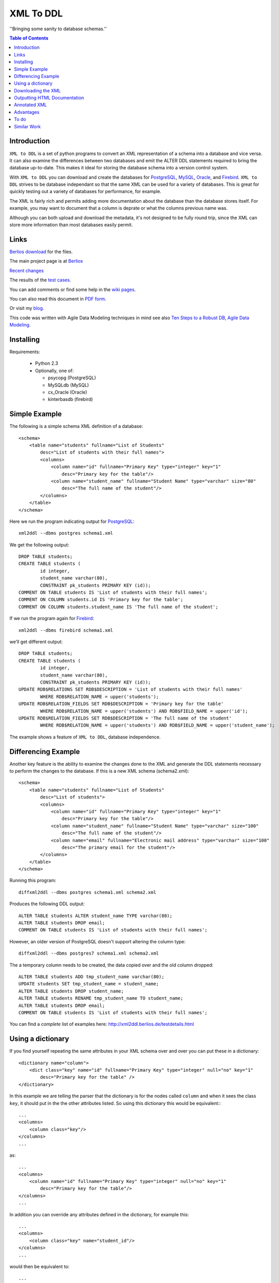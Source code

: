 ==========
XML To DDL
==========

.. meta::
   :keywords: XML, DDL, databases, generation
   :description lang=en: Creating DDL statements from XML

''Bringing some sanity to database schemas.''

.. contents:: Table of Contents

Introduction
============

|xml2ddl| is a set of python programs to convert an XML representation of a schema into a
database and vice versa. 
It can also examine the differences between two databases and emit the ALTER DDL statements required to bring the database up-to-date.
This makes it ideal for storing the database schema into a version control system.

With |xml2ddl| you can download and create the databases for PostgreSQL_, MySQL_, Oracle_, and Firebird_.
|xml2ddl| strives to be database independant so that the same XML can be used for a variety of databases.
This is great for quickly testing out a variety of databases for performance, for example.

The XML is fairly rich and permits adding more documentation about the database than the database stores itself.
For example, you may want to document that a column is deprate or what the columns previous name was.

Although you can both upload and download the metadata, it's not designed to be fully round trip,
since the XML can store more information than most databases easily permit.

Links
=====

`Berlios download <http://developer.berlios.de/project/showfiles.php?group_id=2209>`_ for the files.

The main project page is at `Berlios <http://developer.berlios.de/projects/xml2ddl/>`_

`Recent changes <http://xml2ddl.berlios.de/CHANGELOG.txt>`_

The results of the `test cases <testdetails.html>`_.

You can add comments or find some help in the `wiki pages <http://openfacts.berlios.de/index-en.phtml?title=XML%20to%20DDL>`_. 

You can also read this document in `PDF form <index.pdf>`_.

Or visit my `blog <http://scottkirkwood.blogspot.com>`_.

This code was written with Agile Data Modeling techniques in mind
see also
`Ten Steps to a Robust DB <http://www.sdmagazine.com/documents/s=826/sdm0302h/>`_, 
`Agile Data Modeling <http://www.sdmagazine.com/documents/s=826/sdm0407g/>`_.

Installing
==========

Requirements:

 * Python 2.3
 
 * Optionally, one of:
 
   * psycopg (PostgreSQL)
   
   * MySQLdb (MySQL)
   
   * cx_Oracle (Oracle)
   
   * kinterbasdb (firebird)
   
   
Simple Example
==============

The following is a simple schema XML definition of a database::

    <schema>
        <table name="students" fullname="List of Students" 
            desc="List of students with their full names">
            <columns>
                <column name="id" fullname="Primary Key" type="integer" key="1"
                    desc="Primary key for the table"/>
                <column name="student_name" fullname="Student Name" type="varchar" size="80"
                    desc="The full name of the student"/>
            </columns>
        </table>
    </schema>
    
Here we run the program indicating output for PostgreSQL_::

	xml2ddl --dbms postgres schema1.xml
    
We get the following output::

	DROP TABLE students;
	CREATE TABLE students (
		id integer,
		student_name varchar(80),
		CONSTRAINT pk_students PRIMARY KEY (id));
	COMMENT ON TABLE students IS 'List of students with their full names';
	COMMENT ON COLUMN students.id IS 'Primary key for the table';
	COMMENT ON COLUMN students.student_name IS 'The full name of the student';
    
If we run the program again for Firebird_::
    
	xml2ddl --dbms firebird schema1.xml

we'll get different output::

	DROP TABLE students;
	CREATE TABLE students (
		id integer,
		student_name varchar(80),
		CONSTRAINT pk_students PRIMARY KEY (id));
	UPDATE RDB$RELATIONS SET RDB$DESCRIPTION = 'List of students with their full names'
		WHERE RDB$RELATION_NAME = upper('students');
	UPDATE RDB$RELATION_FIELDS SET RDB$DESCRIPTION = 'Primary key for the table'
		WHERE RDB$RELATION_NAME = upper('students') AND RDB$FIELD_NAME = upper('id');
	UPDATE RDB$RELATION_FIELDS SET RDB$DESCRIPTION = 'The full name of the student'
		WHERE RDB$RELATION_NAME = upper('students') AND RDB$FIELD_NAME = upper('student_name');
    
The example shows a feature of |xml2ddl|, database independence. 

Differencing Example
====================

Another key feature is the ability to examine the changes done to the XML and generate the DDL statements necessary 
to perform the changes to the database. If this is a new XML schema (schema2.xml)::

    <schema>
        <table name="students" fullname="List of Students" 
            desc="List of students">
            <columns>
                <column name="id" fullname="Primary Key" type="integer" key="1"
                    desc="Primary key for the table"/>
                <column name="student_name" fullname="Student Name" type="varchar" size="100"
                    desc="The full name of the student"/>
                <column name="email" fullname="Electronic mail address" type="varchar" size="100"
                    desc="The primary email for the student"/>
            </columns>
        </table>
    </schema>

Running this program::

	diffxml2ddl --dbms postgres schema1.xml schema2.xml

Produces the following DDL output::

	ALTER TABLE students ALTER student_name TYPE varchar(80);
	ALTER TABLE students DROP email;
	COMMENT ON TABLE students IS 'List of students with their full names';

However, an older version of PostgreSQL doesn't support altering the column type::

	diffxml2ddl --dbms postgres7 schema1.xml schema2.xml

The a temporary column needs to be created, the data copied over and the old column dropped::

	ALTER TABLE students ADD tmp_student_name varchar(80);
	UPDATE students SET tmp_student_name = student_name;
	ALTER TABLE students DROP student_name;
	ALTER TABLE students RENAME tmp_student_name TO student_name;
	ALTER TABLE students DROP email;
	COMMENT ON TABLE students IS 'List of students with their full names';


You can find a *complete* list of examples here: 
http://xml2ddl.berlios.de/testdetails.html

Using a dictionary
==================

If you find yourself repeating the same attributes in your XML schema over and over you can put these
in a dictionary::

    <dictionary name="column">
        <dict class="key" name="id" fullname="Primary Key" type="integer" null="no" key="1"
            desc="Primary key for the table" />
    </dictionary>

In this example we are telling the parser that the dictionary is for the nodes called ``column`` and when it sees the 
class ``key``, it should put in the the other attributes listed.  
So using this dictionary this would be equivalent:::

    ...
    <columns>
        <column class="key"/>
    </columns>
    ...

as::

    ...
    <columns>
        <column name="id" fullname="Primary Key" type="integer" null="no" key="1"
            desc="Primary key for the table"/>
    </columns>
    ...

In addition you can override any attributes defined in the dictionary, for example this::

    ...
    <columns>
        <column class="key" name="student_id"/>
    </columns>
    ...

would then be equivalent to::

    ...
    <columns>
        <column name="student_id" fullname="Primary Key" type="integer" null="no" key="1"
            desc="Primary key for the table"/>
    </columns>
    ...

The dictionaries can also support multiple inheritance through the ``inherits`` attribute.
Here's a rather contrived example::

	<dictionary name="column">
		<dict class="index" type="integer" null="no"/>
		<dict class="pk   key="1"/>
		<dict class="key" inherits="index,pk" name="id" fullname="Primary Key"
			desc="Primary key for the table"/>
	</dictionary>

Downloading the XML
===================

You can download the XML schema directly from the database.
Requires a connection that conforms to the `Database API <http://www.python.org/peps/pep-0249.html>`_.
Without changing the code you can use the following connectivities:

========== ================
Database   Connectivity
========== ================
PostgreSQL ``psycopg``
MySQL      ``MySQLdb``
Firebird   ``kinterbasdb``
Oracle     ``cx_Oracle``
========== ================

Here's how to use the command::

        downloadXml --dbms <dbms> --host <host> --database <database> --user <user> --pass <pass> > <filename.xml>

``host`` defaults to "localhost" but can be another machine.

``dbms`` can be one of ``postgres``, ``mysql``, ``oracle`` or ``firebird``. Defaults to "postgres".

``database`` the name of the database, defaults to "postgres"

``user`` the user name to connect to the database.

``pass`` the password to user, defaults to "postgres"

``filename.xml`` by default it sends the XML to the console (stdout) you can pipe the output to a file as shown above.

New, is the ability to limit what is downloaded to a list of tables, views, or functions.

Outputting HTML Documentation
=============================

Some of the attributes in the XML are used solely for documentation purposes.
For example, ``fullname`` has no equivalent in most DBMSs. 
Another, it ``deprecated`` which indicates that a column or table should no longer be used, but hasn't been deleted yet.

Here's how to output the HTML document::

    xml2html --file schema.html schema.xml
    
Annotated XML
=============

The following is a list of the tags and attributes that xml2ddl accepts or 
is planned to be accepted in the future. 
The attributes enclosed in [square brackets] are optional. Also there are lot of thing not supported yet, and are so indicated.
Basically, all the tags below except for <schema> is optional. 
Note, as all XML files the tag names and attribute name (eg. <table>) is case sensitive (i.e. <Table> will not work!).
Attribute, values are case insensitive, (eg. dotschema="Yes" and dotschema="yes" should both work).


::

    <schema>
        <include/>
        ...
        
        <dictionary>
            <dict/>
            ...
        </dictionary>
        ...
        
        <table>
            <columns>
                <column/>
                ...
            </columns>
            <indexes>
                <index/>
                ...
            </indexes>
            <relations>
                <relation/>
                ...
            </relations>
            <contraints>
                <contraint/>
                ...
            </contraints>
            <triggers>
                <trigger>
                    ..
                </trigger>
                ...
            </triggers>
        </table>
        ...
        
        <view>
            -- view contents
        </view>
        ...
        
        <function>
            -- function contents.
        </function>
        ...
    </schema>

Here are the details of each of the XML tags.

::

    <schema [name="1"] 
            [dotshema="2"]
            [generated="3"]>

Not all databases have schemas, but you still need the tag.

(1) The name of the schema to use. 

(2) "yes" or "no". Indicates whether the table names will require the schema name before (i.e. "schema.table") 
    |Not supported|

(3) If set to "yes" indicates that the XML was generatd from ``dowloadXml``.

::
    
    <include href="1"/>
    
You can use includes to break a large XML schema into smaller pieces.

(1) Is the filename of the XML to include.

::

    <dictionary name="1">
        <dict class="2" 3="4"/>
    </dictionary>

The dictionary is a general system for adding attributes.

(1) Here you place the name of the *tag* you want to apply this to. 
    Typically, it should be applied to "column" but it could be "table", "index", etc.
       
(2) The classname you've given this.

(3) The attribute name to add.

(4) The value of the attribute to add.

::

    <table name="1" 
          [oldname="2"
          [fullname="3"] 
          [desc="4"]
          [inherits="5"]>

Create a table definition. 
The order may be important since xml2ddl isn't too careful about creating contraints before the table exists.

(1) The name of the database table

(2) You must enter oldname if you want to rename a table.

(3) The full name of the table, usually just the table name with spaces instead of underscores, for example. 
    This is purely for documentation purposes.

(4) A long description of the table. The description is stored in the database if possible.

(5) The idea is to specify another table which this table will inherit columns from.
    It would possibly inherit the indexes, triggers, and constraints too.
    For databases that don't support the features it will repeat the values.
    |Not supported|
    
::

    <columns>
        <column name="1" 
               [oldname="2"]
               [fullname="3"] 
               [desc="4"] 
                type="5" 
               [size="6"] 
               [precision="7"] 
               [null="8"] 
               [unique="9"]
               [key="10"] 
               [default="11"]
               [autoincrement="12"]
               [deprecated="13"]/>
        </column>
    </columns>

The <columns> tag gives an order list of attributes. 
Currently, xml2ddl doesn't reorder the columns if you move things around.

(1) Name of the column (aka attribute, aka field). 
    Note I chose the name `column` instead of `attribute` because I felt it would be easier for beginners to grasp.

(2) You need to enter the oldname if you want to rename a column.

(3) Fullname used only for documentation. Typically, it the same as `name` but with spaces and any hungarian notation removed.

(4) Long description of the attribute.

(5) The type of the column, should probably stick with the SQL99 types, if possible.

(6) The size of the column, used for varchar() and the like. 

(7) The precision of the numeric value, must be used in conjuction with `size`. 
    ``type="numeric" size="10" precision="2"`` would produce ``decimal(10, 2)``.
     
(8) "yes" or "no" or "not". ``no`` or ``not`` expands to ``NOT NULL``. The default is ``NULL`` if nothing is specified.

(9) If "yes" then the column will have a unique constraint added to it.
    The name of the constraint will be ``unique_<colname>``. |Not supported|

(10) A number from 1 to *N*. Indicates that this column will participate in being a primary key.
     Every table *should* have a primary key, but it isn't enforced.
    
(11) Default value, if any. If none used, it typically defaults to NULL.

(12) If set to "yes" will try and make this column autoincrement if NULL is passed to in in an insert.
     On some systems I'll create a sequence and a trigger or default value.
     Typically, you will need to put in ``null="no"`` and ``key="1"`` as well.

(13) Value "yes" if used. Means that the column is deprecated and shouldn't be used (but it still exists in the database).
     This is used purely for documentation purposes.

::

    <colums>
        <column ....>
            <enumeration [name="1"] [fullname="2"] [desc="3"] [constraint="4"]>
                <enum val="5" [display="6"] [desc="7"]/>
                ...
            </enumeration>
        </column>
    </columns>

|Not supported| Enumerations is a limited list of values that a column can contain.
One purpose of enumerations is to aid in coding, to automaticaly create an enum in code, *forcing* the developer to
use one of the enumerated types.

(1) Name to use for the enumeration constraint, and/or the enumeration in code.  
    
(2) Full name of the constraint, for documentation purposes.

(3) Description of the enumeration.

(4) "yes" if a constraint should be created if possible for the DBMS.

(5) The actual value stored in the database. Must be provided.

(6) What to typically display to the user, if omitted, assumed to be ``val``.

(7) A long description of the value, to put in help, perhaps.

::

    <relations>
        <relation [name="1"]
                  [oldname="2"]
                   column="3" 
                   table="4" 
                  [fk="5"] 
                  [ondelete="6"] 
                  [onupdate="7"]/>
    </relations>

Relations is an unordered list of foreign key contraints to other tables and columns.
For DBMS that don't support this, the relations would be used only for documentation purposes.

(1) The name of the constraint, defaults to ``fk_<column>`` if not provided.

(2) If you rename the relation need to put the original name here. |Not supported|.

(3) The list of columns of this table that forms part of the relation separated by commas.
    Note I may either change the name to ``columns`` or just support both ``column`` and ``columns``.

(4) The name of the other table that forms part of the relation.

(5) The name of the other columns that form part of the relation, separated by commas.
    If no name is given it defaults to the same name(s) as given in column.

(6) If used should pass ``cascade`` or ``setnull``.

(7) If used should pass ``cascade`` or ``setnull``.

::

    <indexes>
        <index [name="1"] 
               [oldname="2"]
                columns="3" 
               [unique="4"]
               [using="5"]
               [where="6"]/>
    </indexes>

Index are an unorder list of indexes on a table (i.e. the order of the <index/> tags does not matter).

(1) The name of the index. Defaults to ``idx_<table><columns>`` where the columns are separeted by underscores.

(2) Must provide the old name if you want to rename the index |Not supported|

(3) List of columns that form part of the index separated by commas.

(4) If set to "yes" then it creates a unique index. |Not supported|

(5) Type of index to create. |Not supported|

(6) Where clause. |Not supported|

::

    <constraints>
        <constraint [name="1"] 
                    [oldname="2"]
                    [longname="3"]
                    [desc="4"]
                     columns="5" 
                    [unique="6"] 
                    [check="7"]/>
    </constraints>

The <constraints> tag lists an unorder list of contraint rules, if the database supports it. |Not supported|

(1) The name of the constraint. 
    Defaults to ``con_<table><columns>`` where the columns are separeted by underscores.
    |Not supported|

(2) If you rename the constraint you must put the old name here. |Not supported|

(3) The long name of the constraint if any (for documentation only)

(4) The description of the constraint, for documentation.

(5) List of columns that form part of the constaint separated by commas |Not supported|

(6) If ``yes`` means it's a unique constraint |Not supported|

(7) If set, it's a check constraint |Not supported|

::

    <triggers>
        <trigger  name="1"
                 [oldname="2"]
                 [longname="3"]
                 [desc="4"]
                  timing="5" 
                  events="6"
                 [fire="7"]
                 [function="8"]>
            (9)
        </trigger>
    </triggers>

|Not supported|
The <triggers> tag lists an unorder list of triggers for the table, if the database supports it.

(1) The name of the trigger, required.

(2) If you rename the trigger must put the old name here.

(3) The long name of the trigger, if any (for documentation only)

(4) The description of the trigger for documentation purposes.

(5) The timing of the trigger, one of 'before' | 'after'

(6) The events that causes the trigger. One of 'insert', 'update', or 'delete'. 
    Multiple events can be specified by separating with commas.

(7) Specifies whether the trigger fires 'once' or 'per-row'.

(8) The name of an existing function to call on the trigger event, if the database supports this.

(9) The body of the trigger. Can't have used ``function`` as well, it's one or the other.

::

    <dataset [only="1"]>
        <val 2="3"/>
    </dataset>

A dataset is a set of data that should be in the table.
Useful, when you need to store a small set of values in the table.

(1) If set to true, the program will clean out the table before inserting the values.

(2) The left hand side of the equals is the name of the column to store this data value

(3) The right hand side of the equals is the value to store in this data cell.
    For example, ``<val id="1" name="Bob"/>`` creates ``INSERT INTO table (id, name) VALUES (1, 'Bob')``


::

    <view name="1" 
         [fullname="2"] 
         [oldname="3"]
         [desc="4"] 
         [columns="5"]>
        (6)
    </view>

Create a view to the table.  (new)

(1) Name of the view to be stored in the database.

(2) Typically, this is the name with spaces added.

(3) Old view name which is required if you want to rename the view.

(4) A full description of the view.

(5) You can optionally specify the column names, but most DBMS can infer them from the select statement. |Not supported|

(6) The contents of the view.

::

    <function name="1" 
             [oldname="2"]
             [fullname="3"] 
             [desc="4"] 
             [arguments="5"] 
             [returns="6"] 
             [language="7"] 
             [dbms="8"] 
             [volatile="9"]>
        (10)
    </function>

You can specify the body of a stored procedure or function.

(1) Name of the function or procedure to be stored in the database.

(2) If you rename the function you must place the old name here. |Not supported|

(3) Typically, this is the name with spaces added.

(4) A full description of the function.

(5) Comma separeted list of arguments. If no arguments, void is assumed.

(6) If ``returns`` is not there or empty it's considered a procedure.

(7) Language is assumed "SQL" or "PL/SQL" if not specified.

(8) Because the code is likely to change depending on the database system used you could specify
    the same function multiple times, one for each type of DBMS.
    If not ther all dbms systems are assumed.

(9) Can be "yes", "no", or "stable". This is an execution hint for PostgreSQL. |Not supported|

(10) The contents of the function or procedure.


Advantages
==========

Storing the schema in this form has some advantages:

1.  All the information about a table is stored together in one place. 
    Finding linked tables, sequence tables etc. should be simplified.

2.  Being text it can easily be stored in a VCS Repository, like Subversion_ or CVS_.

3.  Also because it is text you can compare differences between older and newer versions.
    In fact this is one of the main goals of this project.

4.  Since the description of the schema is abstract, it isn't tied to a specific database.

5.  Documentation can easily be generated from the XML schema.

6.  A pretty schema diagram can be drawn from the XML 
    `see Dia <http://www.lysator.liu.se/~alla/dia/>`_ and `Dot <http://www.graphviz.org/>`_ 
    (note, this functionality hasn't been implemented yet).

7.  A history of changes made to the table (by whom, when and why) can all be contained in the repository.
    Normally, metadata changes made to a database never stored anywhere.

8.  Migration scripts can be stored in the meta-data for certain changes that require the data to be modified.
    For example, if a column is split into two columns the procedure to make this modification can be
    stored into the repository (not implemented yet).
   
9.  Destructive changes can have backed ups made as part of its process. 
    For example, if a column is to be deleted that column along with its primary key(s) can be stored into a file.
    This way if they do undo the changes they can do so without needing to go to a full backup. (to do)

10. Additional useful information can be stored in the XML.
    Columns can be flagged as deprecated or obsolete, for example.

11. Scripts can be generated to automatically check that the data fits the domain.  
    For example, that status is 1, 2, 3, or 4 or that telephone numbers are in the format (999) 9999-99999. (to do)

12. Code can use the XML to it's own purposes.
    One example is to write code that figures out the best joins to use between two tables.
    Another example is to change a status code (ex. 1, 2, or 3) into an enumeration (ex. READY, PROCESSING, DONE).

To do
=====

Here are the major directions I see |xml2ddl| going:

* Support for more databases (currently I've written code only for PostgreSQL, Firebird, and MySQL).
  Note for Firebird users, there is a chance I'll temporarily drop support for Firebird and fill out the feature set for MySQL and PostgreSQL first.
  For MySQL users I'll probably drop support for versions before 5.0.
  I'm really hoping that others will step up and implement the support for their favorite DBMS once I have good support done for these two
  DBMSs.
* Build the XML schema from an existing database. 
  Basic implementations for Postgres, MySQL, and Firebird is already done.
* Support comparing differences from the database as well as another XML file.  This is a bit different since the 
  database may be more up-to-date, but the XML probably has more information (like fullname).
* Support for some database specific features.
* Hooks for developers to put in their own code on certain events.
* Filling out the missing funcionality listed above as listed as '|Not supported|'.

Similar Work
============

I've been pointed to another project which looks similar calle `ERW <http://erw.dsi.unimi.it/>`_ 
A quick look shows that it tries to work at a higher level than my XML does (i.e. more abstract).
It also generates code for PHP and produces nicer documentation.

Written in the Perl programming language is `SQL Fairy <http://sqlfairy.sourceforge.net/>`_.
It seems to do a lot of what I'm doing but is even larger in scope.

.. _PostgreSQL: http://www.postgresql.com/
.. _Firebird: http://firebird.sourceforge.net/
.. _MySQL: http://www.mysql.com/
.. _DDL: http://http://en.wikipedia.org/wiki/Data_Definition_Language
.. _Subversion: http://subversion.tigris.org/
.. _CVS: https://www.cvshome.org/
.. _Oracle: http://www.oracle.com

.. |xml2ddl| replace:: ``XML to DDL``

.. |Not supported| replace:: **- Not supported**